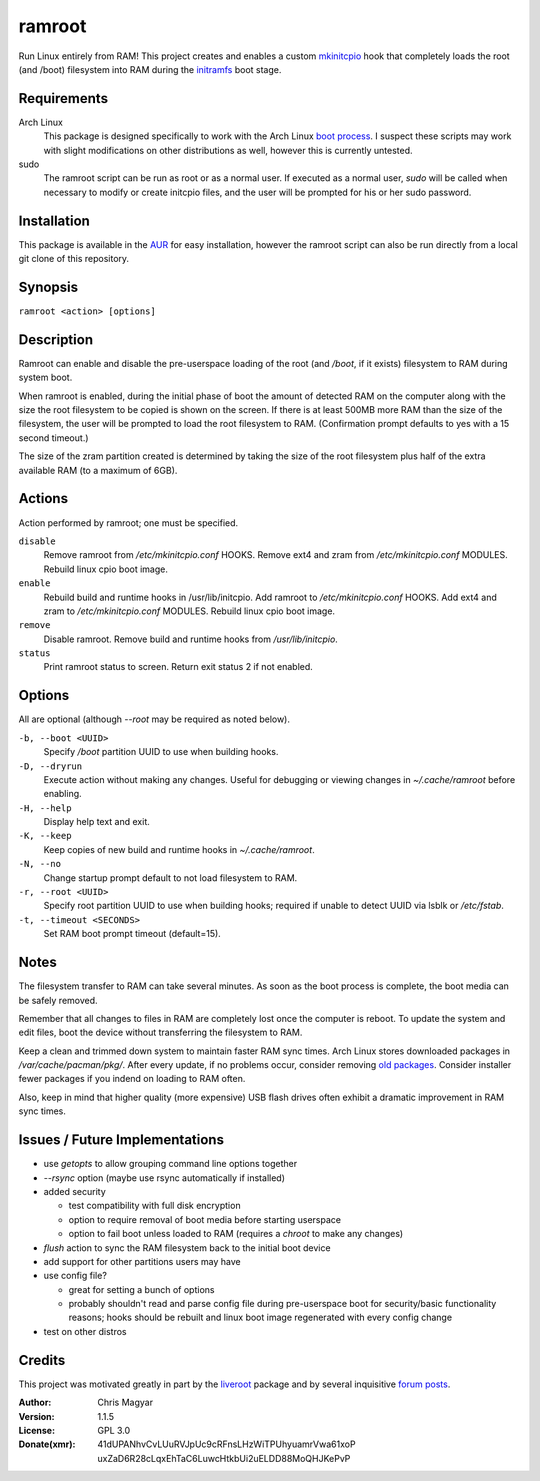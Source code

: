 =======
ramroot
=======

Run Linux entirely from RAM!  This project creates and enables a custom
mkinitcpio_ hook that completely loads the root (and /boot) filesystem into
RAM during the initramfs_ boot stage.


Requirements
============

Arch Linux
    This package is designed specifically to work with the Arch Linux
    `boot process`_.  I suspect these scripts may work with slight
    modifications on other distributions as well, however this is
    currently untested.

sudo
    The ramroot script can be run as root or as a normal user.  If
    executed as a normal user, *sudo* will be called when necessary
    to modify or create initcpio files, and the user will be prompted
    for his or her sudo password.


Installation
============

This package is available in the AUR_ for easy installation, however the
ramroot script can also be run directly from a local git clone of this
repository.


Synopsis
========

``ramroot <action> [options]``


Description
===========

Ramroot can enable and disable the pre-userspace loading of the root
(and */boot*, if it exists) filesystem to RAM during system boot.

When ramroot is enabled, during the initial phase of boot the amount
of detected RAM on the computer along with the size the root filesystem
to be copied is shown on the screen.  If there is at least 500MB
more RAM than the size of the filesystem, the user will be prompted
to load the root filesystem to RAM.
(Confirmation prompt defaults to yes with a 15 second timeout.)

The size of the zram partition created is determined by taking the
size of the root filesystem plus half of the extra available RAM
(to a maximum of 6GB).


Actions
=======

Action performed by ramroot; one must be specified.


``disable``
    Remove ramroot from */etc/mkinitcpio.conf* HOOKS.
    Remove ext4 and zram from */etc/mkinitcpio.conf* MODULES.
    Rebuild linux cpio boot image.

``enable``
    Rebuild  build and runtime hooks in /usr/lib/initcpio.
    Add ramroot to */etc/mkinitcpio.conf* HOOKS.
    Add ext4 and zram to */etc/mkinitcpio.conf* MODULES.
    Rebuild linux cpio boot image.

``remove``
    Disable ramroot.
    Remove build and runtime hooks from */usr/lib/initcpio*.

``status``
    Print ramroot status to screen.
    Return exit status 2 if not enabled.


Options
=======

All are optional (although *--root* may be required as noted below).

``-b, --boot <UUID>``
    Specify */boot* partition UUID to use when building hooks.

``-D, --dryrun``
    Execute action without making any changes.  Useful for debugging
    or viewing changes in *~/.cache/ramroot* before enabling.

``-H, --help``
    Display help text and exit.

``-K, --keep``
    Keep copies of new build and runtime hooks in *~/.cache/ramroot*.

``-N, --no``
    Change startup prompt default to not load filesystem to RAM.

``-r, --root <UUID>``
    Specify root partition UUID to use when building hooks;
    required if unable to detect UUID via lsblk or */etc/fstab*.

``-t, --timeout <SECONDS>``
    Set RAM boot prompt timeout (default=15).


Notes
=====

The filesystem transfer to RAM can take several minutes.  As soon as
the boot process is complete, the boot media can be safely removed.

Remember that all changes to files in RAM are completely lost once the
computer is reboot.  To update the system and edit files, boot the
device without transferring the filesystem to RAM.

Keep a clean and trimmed down system to maintain faster RAM sync times.
Arch Linux stores downloaded packages in */var/cache/pacman/pkg/*.  After
every update, if no problems occur, consider removing `old packages`_.
Consider installer fewer packages if you indend on loading to RAM often.

Also, keep in mind that higher quality (more expensive) USB flash drives
often exhibit a dramatic improvement in RAM sync times.


Issues / Future Implementations
===================================

*   use *getopts* to allow grouping command line options together

*   *--rsync* option (maybe use rsync automatically if installed)

*   added security

    +   test compatibility with full disk encryption

    +   option to require removal of boot media before starting userspace

    +   option to fail boot unless loaded to RAM (requires a *chroot* to
        make any changes)

*   *flush* action to sync the RAM filesystem back to the
    initial boot device

*   add support for other partitions users may have

*   use config file?

    +   great for setting a bunch of options

    +   probably shouldn't read and parse config file during
        pre-userspace boot for security/basic functionality reasons;
        hooks should be rebuilt and linux boot image regenerated with
        every config change

*   test on other distros


Credits
=======

This project was motivated greatly in part by the liveroot_ package and
by several inquisitive `forum posts`_.

:Author:
    Chris Magyar

:Version:
    1.1.5

:License:
    GPL 3.0

:Donate(xmr):
    41dUPANhvCvLUuRVJpUc9cRFnsLHzWiTPUhyuamrVwa61xoP
    uxZaD6R28cLqxEhTaC6LuwcHtkbUi2uELDD88MoQHJKePvP



.. _AUR: https://aur.archlinux.org/packages/ramroot/
.. _mkinitcpio: https://wiki.archlinux.org/index.php/mkinitcpio
.. _zram: https://en.wikipedia.org/wiki/Zram
.. _initramfs: https://en.wikipedia.org/wiki/Initial_ramdisk
.. _boot process: https://wiki.archlinux.org/index.php/Arch_boot_process
.. _build hook: https://wiki.archlinux.org/index.php/mkinitcpio#Build_hooks
.. _runtime hook: https://wiki.archlinux.org/index.php/mkinitcpio#Runtime_hooks
.. _HOOKS: https://wiki.archlinux.org/index.php/mkinitcpio#HOOKS
.. _MODULES: https://wiki.archlinux.org/index.php/mkinitcpio#MODULES
.. _arch-usb: http://valleycat.org/arch-usb/arch-usb.html
.. _old packages: https://wiki.archlinux.org/index.php/pacman#Cleaning_the_package_cache
.. _liveroot: https://github.com/bluerider/liveroot
.. _forum posts: https://bbs.archlinux.org/viewtopic.php?id=178963
